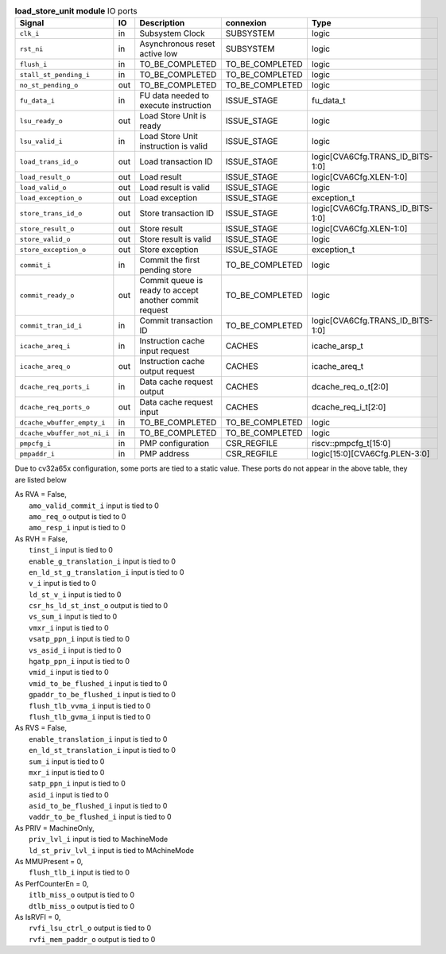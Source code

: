 ..
   Copyright 2024 Thales DIS France SAS
   Licensed under the Solderpad Hardware License, Version 2.1 (the "License");
   you may not use this file except in compliance with the License.
   SPDX-License-Identifier: Apache-2.0 WITH SHL-2.1
   You may obtain a copy of the License at https://solderpad.org/licenses/

   Original Author: Jean-Roch COULON - Thales

.. _CVA6_load_store_unit_ports:

.. list-table:: **load_store_unit module** IO ports
   :header-rows: 1

   * - Signal
     - IO
     - Description
     - connexion
     - Type

   * - ``clk_i``
     - in
     - Subsystem Clock
     - SUBSYSTEM
     - logic

   * - ``rst_ni``
     - in
     - Asynchronous reset active low
     - SUBSYSTEM
     - logic

   * - ``flush_i``
     - in
     - TO_BE_COMPLETED
     - TO_BE_COMPLETED
     - logic

   * - ``stall_st_pending_i``
     - in
     - TO_BE_COMPLETED
     - TO_BE_COMPLETED
     - logic

   * - ``no_st_pending_o``
     - out
     - TO_BE_COMPLETED
     - TO_BE_COMPLETED
     - logic

   * - ``fu_data_i``
     - in
     - FU data needed to execute instruction
     - ISSUE_STAGE
     - fu_data_t

   * - ``lsu_ready_o``
     - out
     - Load Store Unit is ready
     - ISSUE_STAGE
     - logic

   * - ``lsu_valid_i``
     - in
     - Load Store Unit instruction is valid
     - ISSUE_STAGE
     - logic

   * - ``load_trans_id_o``
     - out
     - Load transaction ID
     - ISSUE_STAGE
     - logic[CVA6Cfg.TRANS_ID_BITS-1:0]

   * - ``load_result_o``
     - out
     - Load result
     - ISSUE_STAGE
     - logic[CVA6Cfg.XLEN-1:0]

   * - ``load_valid_o``
     - out
     - Load result is valid
     - ISSUE_STAGE
     - logic

   * - ``load_exception_o``
     - out
     - Load exception
     - ISSUE_STAGE
     - exception_t

   * - ``store_trans_id_o``
     - out
     - Store transaction ID
     - ISSUE_STAGE
     - logic[CVA6Cfg.TRANS_ID_BITS-1:0]

   * - ``store_result_o``
     - out
     - Store result
     - ISSUE_STAGE
     - logic[CVA6Cfg.XLEN-1:0]

   * - ``store_valid_o``
     - out
     - Store result is valid
     - ISSUE_STAGE
     - logic

   * - ``store_exception_o``
     - out
     - Store exception
     - ISSUE_STAGE
     - exception_t

   * - ``commit_i``
     - in
     - Commit the first pending store
     - TO_BE_COMPLETED
     - logic

   * - ``commit_ready_o``
     - out
     - Commit queue is ready to accept another commit request
     - TO_BE_COMPLETED
     - logic

   * - ``commit_tran_id_i``
     - in
     - Commit transaction ID
     - TO_BE_COMPLETED
     - logic[CVA6Cfg.TRANS_ID_BITS-1:0]

   * - ``icache_areq_i``
     - in
     - Instruction cache input request
     - CACHES
     - icache_arsp_t

   * - ``icache_areq_o``
     - out
     - Instruction cache output request
     - CACHES
     - icache_areq_t

   * - ``dcache_req_ports_i``
     - in
     - Data cache request output
     - CACHES
     - dcache_req_o_t[2:0]

   * - ``dcache_req_ports_o``
     - out
     - Data cache request input
     - CACHES
     - dcache_req_i_t[2:0]

   * - ``dcache_wbuffer_empty_i``
     - in
     - TO_BE_COMPLETED
     - TO_BE_COMPLETED
     - logic

   * - ``dcache_wbuffer_not_ni_i``
     - in
     - TO_BE_COMPLETED
     - TO_BE_COMPLETED
     - logic

   * - ``pmpcfg_i``
     - in
     - PMP configuration
     - CSR_REGFILE
     - riscv::pmpcfg_t[15:0]

   * - ``pmpaddr_i``
     - in
     - PMP address
     - CSR_REGFILE
     - logic[15:0][CVA6Cfg.PLEN-3:0]

Due to cv32a65x configuration, some ports are tied to a static value. These ports do not appear in the above table, they are listed below

| As RVA = False,
|   ``amo_valid_commit_i`` input is tied to 0
|   ``amo_req_o`` output is tied to 0
|   ``amo_resp_i`` input is tied to 0
| As RVH = False,
|   ``tinst_i`` input is tied to 0
|   ``enable_g_translation_i`` input is tied to 0
|   ``en_ld_st_g_translation_i`` input is tied to 0
|   ``v_i`` input is tied to 0
|   ``ld_st_v_i`` input is tied to 0
|   ``csr_hs_ld_st_inst_o`` output is tied to 0
|   ``vs_sum_i`` input is tied to 0
|   ``vmxr_i`` input is tied to 0
|   ``vsatp_ppn_i`` input is tied to 0
|   ``vs_asid_i`` input is tied to 0
|   ``hgatp_ppn_i`` input is tied to 0
|   ``vmid_i`` input is tied to 0
|   ``vmid_to_be_flushed_i`` input is tied to 0
|   ``gpaddr_to_be_flushed_i`` input is tied to 0
|   ``flush_tlb_vvma_i`` input is tied to 0
|   ``flush_tlb_gvma_i`` input is tied to 0
| As RVS = False,
|   ``enable_translation_i`` input is tied to 0
|   ``en_ld_st_translation_i`` input is tied to 0
|   ``sum_i`` input is tied to 0
|   ``mxr_i`` input is tied to 0
|   ``satp_ppn_i`` input is tied to 0
|   ``asid_i`` input is tied to 0
|   ``asid_to_be_flushed_i`` input is tied to 0
|   ``vaddr_to_be_flushed_i`` input is tied to 0
| As PRIV = MachineOnly,
|   ``priv_lvl_i`` input is tied to MachineMode
|   ``ld_st_priv_lvl_i`` input is tied to MAchineMode
| As MMUPresent = 0,
|   ``flush_tlb_i`` input is tied to 0
| As PerfCounterEn = 0,
|   ``itlb_miss_o`` output is tied to 0
|   ``dtlb_miss_o`` output is tied to 0
| As IsRVFI = 0,
|   ``rvfi_lsu_ctrl_o`` output is tied to 0
|   ``rvfi_mem_paddr_o`` output is tied to 0


